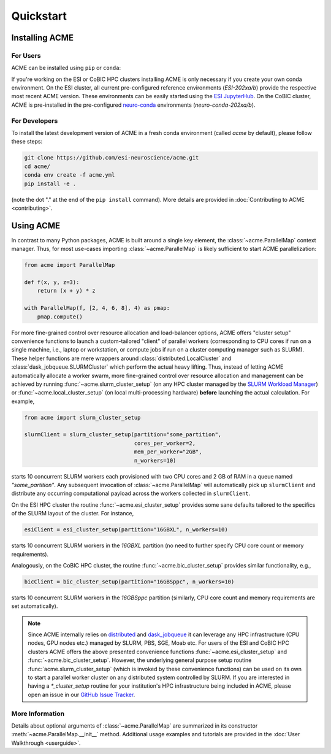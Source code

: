 .. Copyright © 2025 Ernst Strüngmann Institute (ESI) for Neuroscience
.. in Cooperation with Max Planck Society

.. SPDX-License-Identifier: CC-BY-NC-SA-1.0

Quickstart
==========

Installing ACME
---------------

For Users
^^^^^^^^^

ACME can be installed using ``pip`` or ``conda``:

.. tabs::

    .. tab:: conda

        .. code-block:: shell

            conda install -c conda-forge esi-acme

    .. tab:: pip

        .. code-block:: shell

            pip install esi-acme

If you're working on the ESI or CoBIC HPC clusters installing ACME is only
necessary if you create your own conda environment.
On the ESI cluster, all current pre-configured reference environments
(`ESI-202xa/b`) provide the respective most recent ACME version. These environments
can be easily started using the `ESI JupyterHub <https://jupyterhub.esi.local>`_.
On the CoBIC cluster, ACME is pre-installed in the pre-configured
`neuro-conda <https://github.com/neuro-conda/neuro-conda>`_ environments (`neuro-conda-202xa/b`).

For Developers
^^^^^^^^^^^^^^

To install the latest development version of ACME in a fresh conda environment
(called `acme` by default), please follow these steps:

.. code-block:: bash

    git clone https://github.com/esi-neuroscience/acme.git
    cd acme/
    conda env create -f acme.yml
    pip install -e .

(note the dot "." at the end of the ``pip install`` command). More details
are provided in :doc:`Contributing to ACME <contributing>`.

Using ACME
----------
In contrast to many Python packages, ACME is built around a single key element,
the :class:`~acme.ParallelMap` context manager. Thus, for most use-cases importing
:class:`~acme.ParallelMap` is likely sufficient to start ACME parallelization:

.. code-block:: python

    from acme import ParallelMap

    def f(x, y, z=3):
        return (x + y) * z

    with ParallelMap(f, [2, 4, 6, 8], 4) as pmap:
        pmap.compute()

For more fine-grained control over resource allocation and load-balancer options,
ACME offers "cluster setup" convenience functions to launch a custom-tailored
"client" of parallel workers (corresponding to CPU cores if run on a single
machine, i.e., laptop or workstation, or compute jobs if run on a cluster
computing manager such as SLURM). These helper functions are mere wrappers
around :class:`distributed.LocalCluster` and :class:`dask_jobqueue.SLURMCluster`
which perform the actual heavy lifting.
Thus, instead of letting ACME automatically allocate a worker swarm, more
fine-grained control over resource allocation and management can be achieved
by running :func:`~acme.slurm_cluster_setup` (on any HPC cluster managed by the
`SLURM Workload Manager <https://slurm.schedmd.com/documentation.html>`_) or
:func:`~acme.local_cluster_setup` (on local multi-processing hardware)
**before** launching the actual calculation. For example,

.. code-block:: python

    from acme import slurm_cluster_setup

    slurmClient = slurm_cluster_setup(partition="some_partition",
                                      cores_per_worker=2,
                                      mem_per_worker="2GB",
                                      n_workers=10)

starts 10 concurrent SLURM workers each provisioned with two CPU cores and
2 GB of RAM in a queue named `"some_partition"`. Any subsequent invocation
of :class:`~acme.ParallelMap` will automatically pick up ``slurmClient``
and distribute any occurring computational payload across the workers collected
in ``slurmClient``.

On the ESI HPC cluster the routine :func:`~acme.esi_cluster_setup` provides
some sane defaults tailored to the specifics of the SLURM layout of the cluster.
For instance,

.. code-block:: python

    esiClient = esi_cluster_setup(partition="16GBXL", n_workers=10)

starts 10 concurrent SLURM workers in the `16GBXL` partition (no need to further
specify CPU core count or memory requirements).

Analogously, on the CoBIC HPC cluster, the routine :func:`~acme.bic_cluster_setup`
provides similar functionality, e.g.,

.. code-block:: python

    bicClient = bic_cluster_setup(partition="16GBSppc", n_workers=10)

starts 10 concurrent SLURM workers in the `16GBSppc` partition (similarly, CPU
core count and memory requirements are set automatically).

.. note::
    Since ACME internally relies on `distributed <https://distributed.dask.org/en/stable/>`_
    and `dask_jobqueue <https://jobqueue.dask.org/en/latest/>`_ it can leverage
    any HPC infrastructure (CPU nodes, GPU nodes etc.) managed by SLURM, PBS,
    SGE, Moab etc. For users of the ESI and CoBIC HPC clusters ACME offers the above
    presented convenience functions :func:`~acme.esi_cluster_setup` and
    :func:`~acme.bic_cluster_setup`. However, the underlying general purpose
    setup routine :func:`acme.slurm_cluster_setup` (which is invoked by these
    convenience functions) can be used on its own to start a parallel worker
    cluster on any distributed system controlled by SLURM.
    If you are interested in having a `*_cluster_setup` routine for your institution's
    HPC infrastructure being included in ACME, please open an issue in our
    `GitHub Issue Tracker <https://github.com/esi-neuroscience/acme/issues>`_.


More Information
^^^^^^^^^^^^^^^^

Details about optional arguments of :class:`~acme.ParallelMap` are summarized in
its constructor :meth:`~acme.ParallelMap.__init__` method. Additional usage examples
and tutorials are provided in the :doc:`User Walkthrough <userguide>`.
